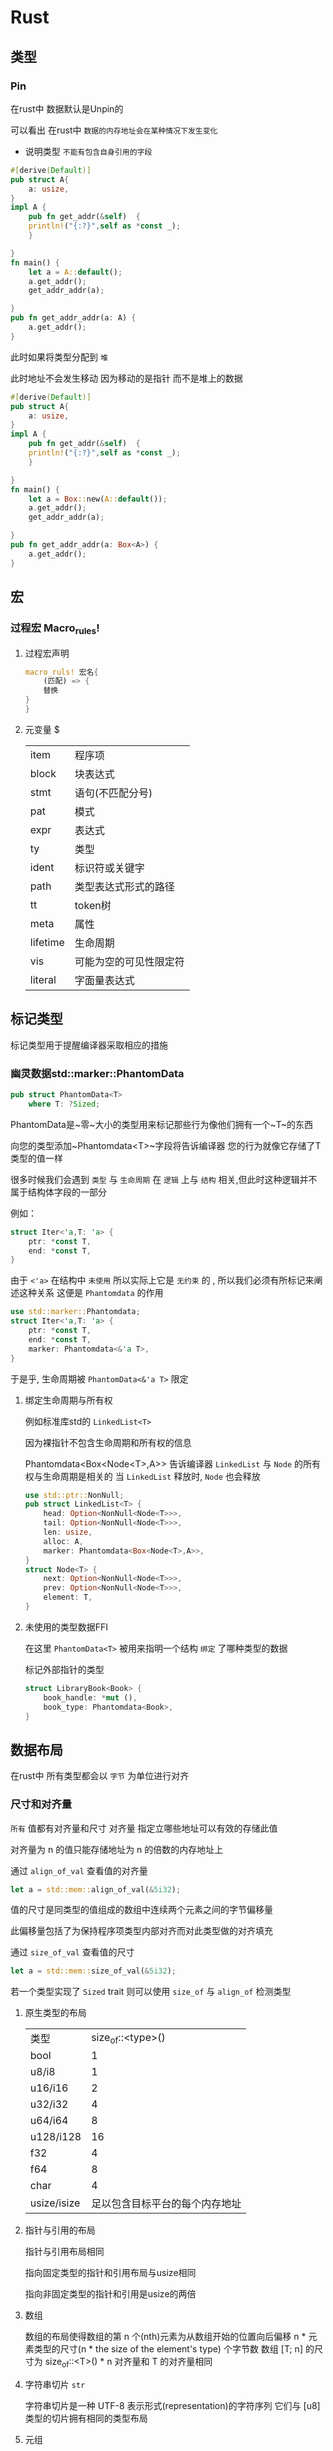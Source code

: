* Rust

** 类型
***  Pin
在rust中 数据默认是Unpin的

可以看出 在rust中 ~数据的内存地址会在某种情况下发生变化~

- 说明类型 ~不能有包含自身引用的字段~
#+begin_src rust
  #[derive(Default)]
  pub struct A{
      a: usize,
  }
  impl A {
      pub fn get_addr(&self)  {
	  println!("{:?}",self as *const _);
      }

  }
  fn main() {
      let a = A::default();
      a.get_addr();
      get_addr_addr(a);

  }
  pub fn get_addr_addr(a: A) {
	  a.get_addr();
  }

#+end_src

此时如果将类型分配到 ~堆~

此时地址不会发生移动 因为移动的是指针 而不是堆上的数据
#+begin_src rust
  #[derive(Default)]
  pub struct A{
      a: usize,
  }
  impl A {
      pub fn get_addr(&self)  {
	  println!("{:?}",self as *const _);
      }

  }
  fn main() {
      let a = Box::new(A::default());
      a.get_addr();
      get_addr_addr(a);

  }
  pub fn get_addr_addr(a: Box<A>) {
	  a.get_addr();
  }
#+end_src
** 宏

*** 过程宏 Macro_rules!
**** 过程宏声明
#+begin_src rust
  macro_ruls! 宏名{
      (匹配) => {
	  替换
  }
  }
#+end_src


**** 元变量 $
| item     | 程序项              |
| block    | 块表达式            |
| stmt     | 语句(不匹配分号)     |
| pat      | 模式               |
| expr     | 表达式              |
| ty       | 类型               |
| ident    | 标识符或关键字       |
| path     | 类型表达式形式的路径  |
| tt       | token树            |
| meta     | 属性               |
| lifetime | 生命周期            |
| vis      | 可能为空的可见性限定符 |
| literal  | 字面量表达式            |
** 标记类型
标记类型用于提醒编译器采取相应的措施
*** 幽灵数据std::marker::PhantomData
#+begin_src rust
  pub struct PhantomData<T>
      where T: ?Sized;
#+end_src
PhantomData是~零~大小的类型用来标记那些行为像他们拥有一个~T~的东西

向您的类型添加~Phantomdata<T>~字段将告诉编译器 您的行为就像它存储了T类型的值一样


很多时候我们会遇到 ~类型~ 与 ~生命周期~ 在 ~逻辑~ 上与 ~结构~ 相关,但此时这种逻辑并不属于结构体字段的一部分

例如：
#+begin_src rust
  struct Iter<'a,T: 'a> {
      ptr: *const T,
      end: *const T,
  }
#+end_src

由于 ~<'a>~ 在结构中 ~未使用~ 所以实际上它是 ~无约束~ 的 , 所以我们必须有所标记来阐述这种关系 这便是 ~Phantomdata~ 的作用

#+begin_src rust
  use std::marker::Phantomdata;
  struct Iter<'a,T: 'a> {
      ptr: *const T,
      end: *const T,
      marker: Phantomdata<&'a T>,
  }
#+end_src

于是乎, 生命周期被 ~PhantomData<&'a T>~ 限定 
**** 绑定生命周期与所有权

例如标准库std的 ~LinkedList<T>~

因为裸指针不包含生命周期和所有权的信息


Phantomdata<Box<Node<T>,A>> 告诉编译器 ~LinkedList~ 与 ~Node~ 的所有权与生命周期是相关的 当 ~LinkedList~ 释放时, ~Node~ 也会释放
#+begin_src rust
  use std::ptr::NonNull;
  pub struct LinkedList<T> {
      head: Option<NonNull<Node<T>>>,
      tail: Option<NonNull<Node<T>>>,
      len: usize,
      alloc: A,
      marker: Phantomdata<Box<Node<T>,A>>,
  }
  struct Node<T> {
      next: Option<NonNull<Node<T>>>,
      prev: Option<NonNull<Node<T>>>,
      element: T,
  }
#+end_src

**** 未使用的类型数据FFI 
在这里 ~PhantomData<T>~ 被用来指明一个结构 ~绑定~ 了哪种类型的数据

标记外部指针的类型
#+begin_src rust
  struct LibraryBook<Book> {
      book_handle: *mut (),
      book_type: Phantomdata<Book>,
  }
#+end_src

** 数据布局
在rust中 所有类型都会以 ~字节~ 为单位进行对齐
*** 尺寸和对齐量
~所有~ 值都有对齐量和尺寸
对齐量 指定立哪些地址可以有效的存储此值

对齐量为 n 的值只能存储地址为 n 的倍数的内存地址上

通过 ~align_of_val~ 查看值的对齐量
#+begin_src rust
  let a = std::mem::align_of_val(&5i32);
#+end_src


值的尺寸是同类型的值组成的数组中连续两个元素之间的字节偏移量

此偏移量包括了为保持程序项类型内部对齐而对此类型做的对齐填充

通过 ~size_of_val~ 查看值的尺寸



#+begin_src rust
  let a = std::mem::size_of_val(&5i32);
#+end_src


若一个类型实现了 ~Sized~ trait 则可以使用 ~size_of~ 与 ~align_of~ 检测类型
**** 原生类型的布局
| 类型         |        size_of::<type>() |
| bool        |                        1 |
| u8/i8       |                        1 |
| u16/i16     |                        2 |
| u32/i32     |                        4 |
| u64/i64     |                        8 |
| u128/i128   |                       16 |
| f32         |                        4 |
| f64         |                        8 |
| char        |                        4 |
| usize/isize | 足以包含目标平台的每个内存地址 |

**** 指针与引用的布局
指针与引用布局相同

指向固定类型的指针和引用布局与usize相同

指向非固定类型的指针和引用是usize的两倍

**** 数组
数组的布局使得数组的第 n 个(nth)元素为从数组开始的位置向后偏移 n * 元素类型的尺寸(n * the size of the element's type) 个字节数 数组 [T; n] 的尺寸为 size_of::<T>() * n 对齐量和 T 的对齐量相同

**** 字符串切片 ~str~
字符串切片是一种 UTF-8 表示形式(representation)的字符序列 它们与 [u8]类型的切片拥有相同的类型布局

**** 元组
_元组对于其布局没有任何保证_
